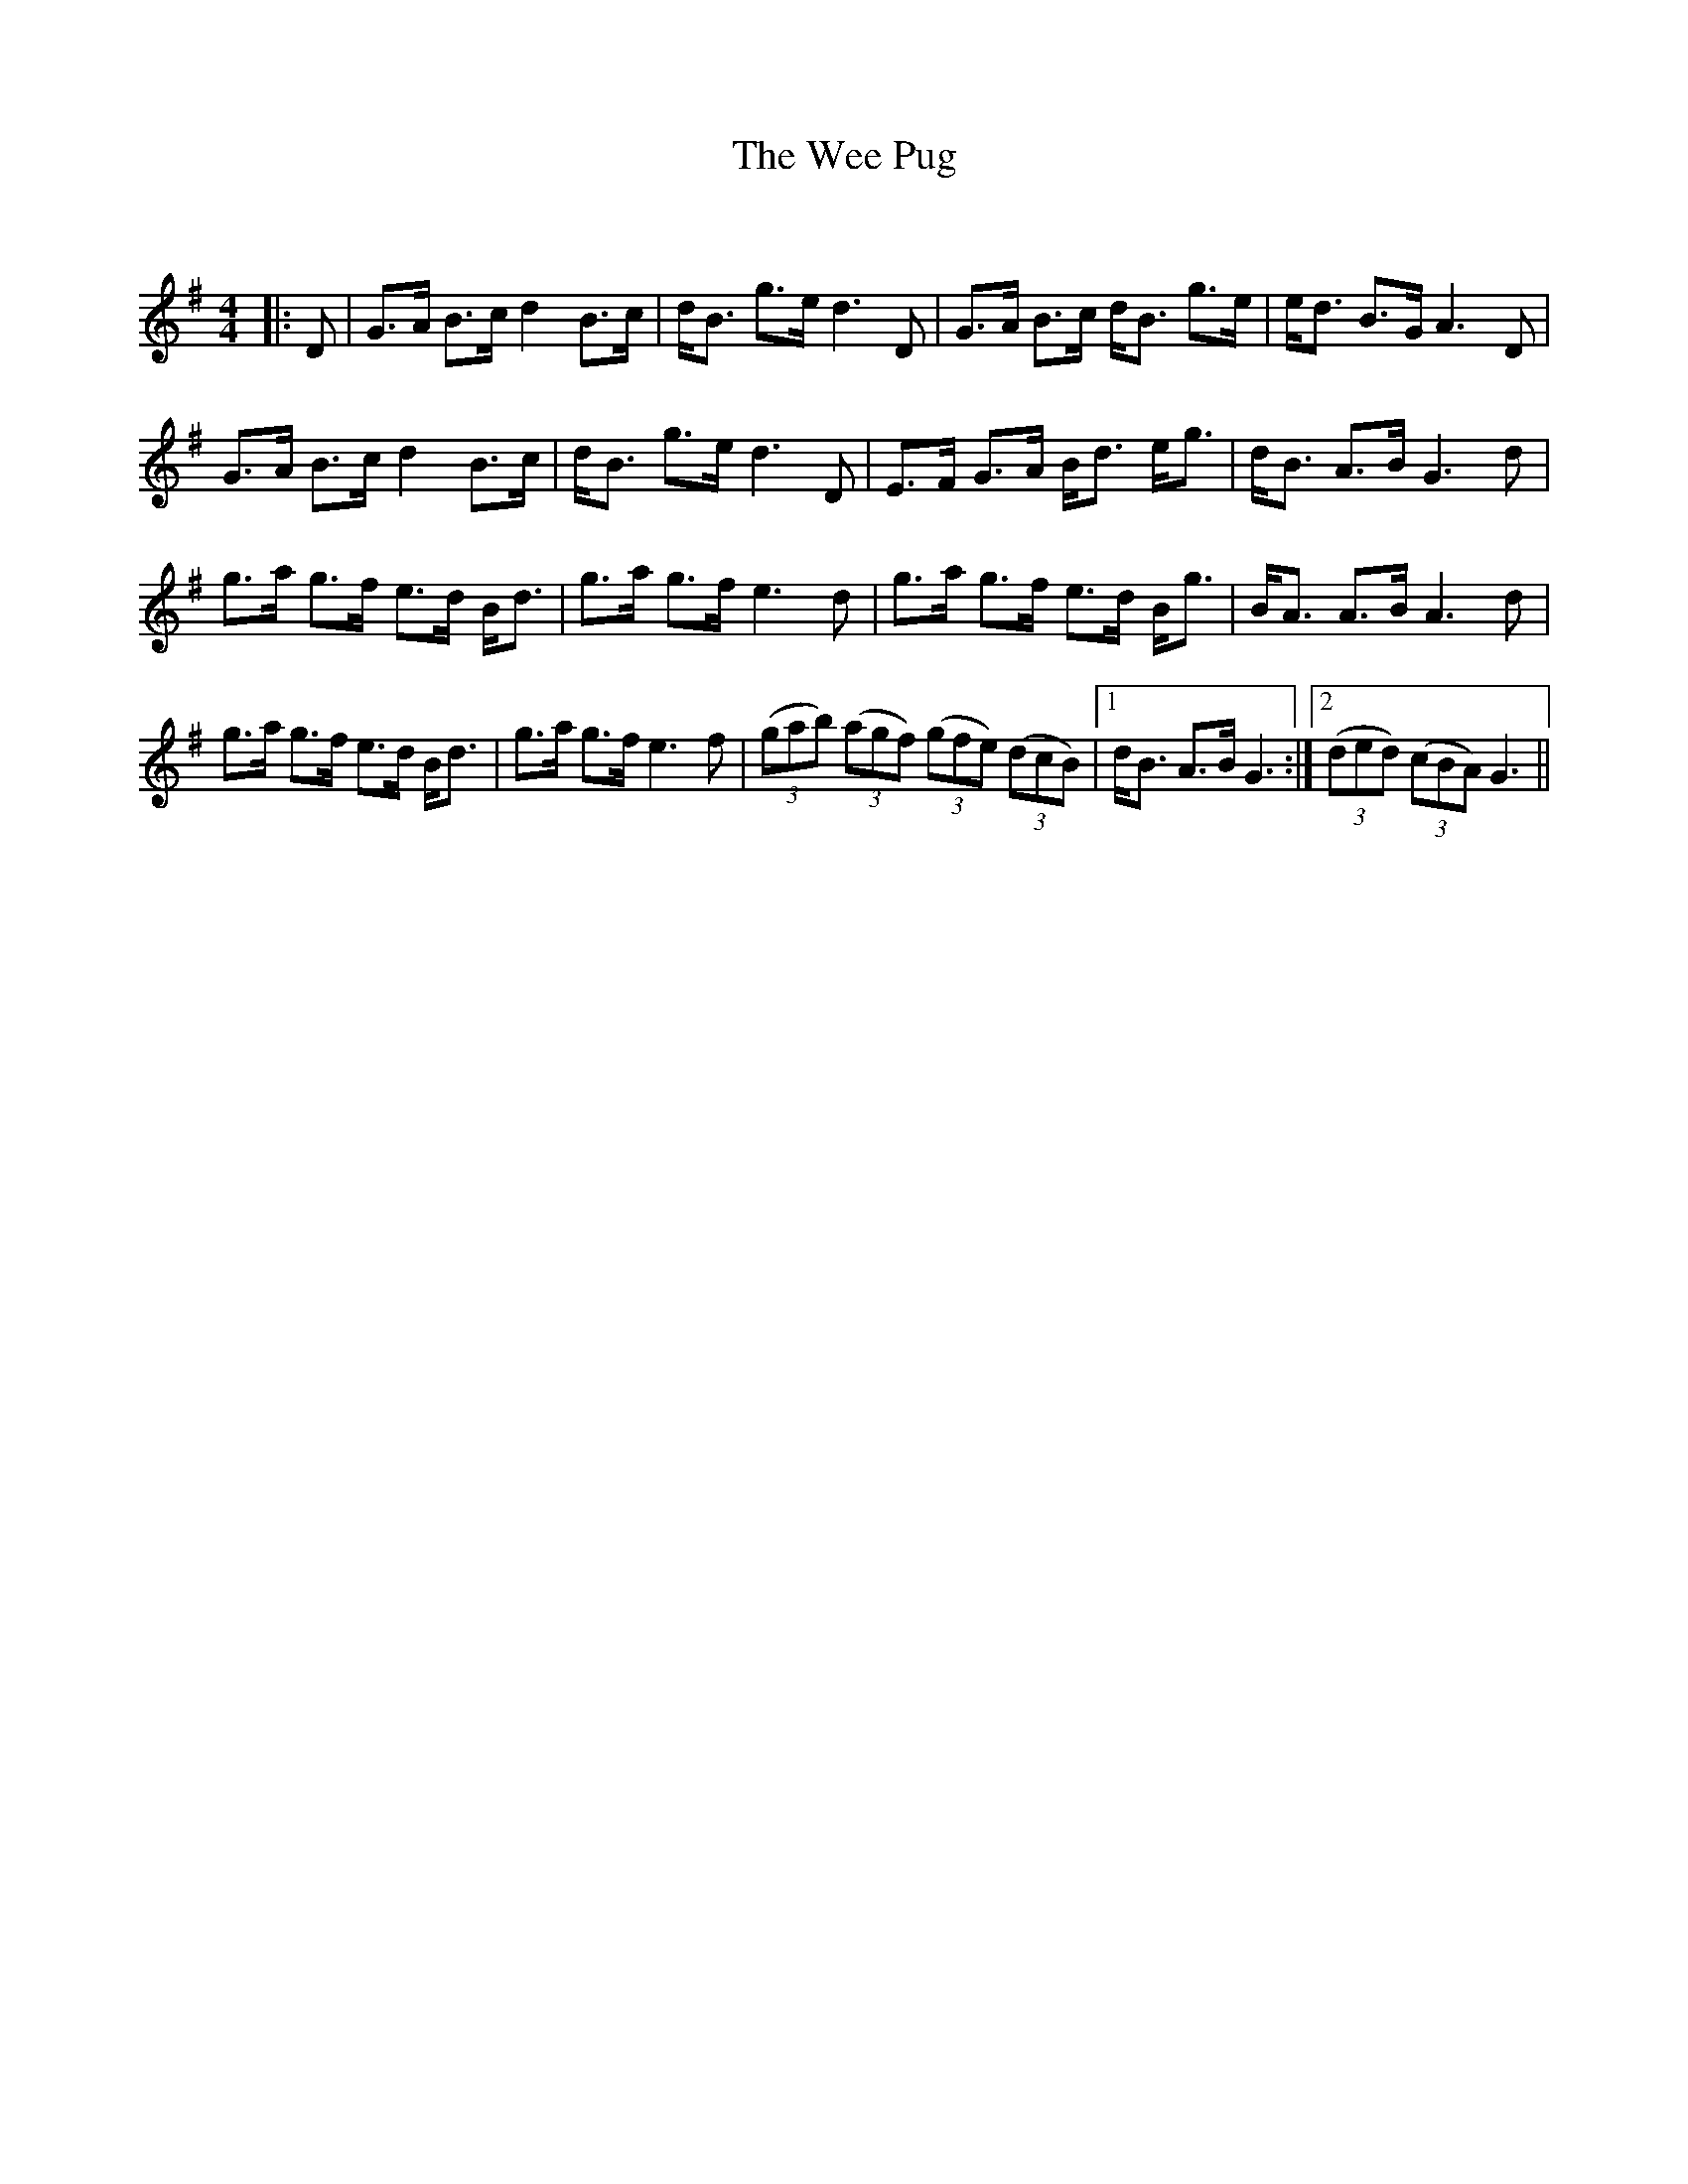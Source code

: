 X:1
T: The Wee Pug
C:
R:Strathspey
Q: 128
K:G
M:4/4
L:1/16
|:D2|G3A B3c d4 B3c|dB3 g3e d6 D2|G3A B3c dB3 g3e|ed3 B3G A6 D2|
G3A B3c d4 B3c|dB3 g3e d6 D2|E3F G3A Bd3 eg3|dB3 A3B G6 d2|
g3a g3f e3d Bd3|g3a g3f e6 d2|g3a g3f e3d Bg3|BA3 A3B A6 d2|
g3a g3f e3d Bd3|g3a g3f e6 f2|((3g2a2b2) ((3a2g2f2) ((3g2f2e2) ((3d2c2B2) |1dB3 A3B G6:|2((3d2e2d2) ((3c2B2A2) G6||
